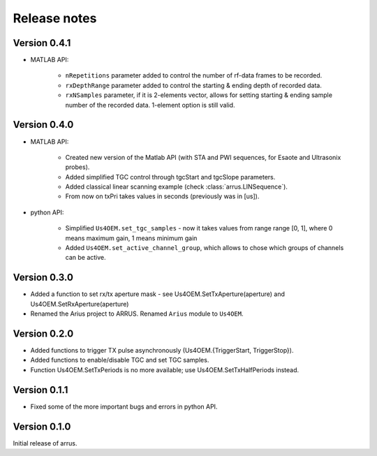 Release notes
=============

Version 0.4.1
-------------

- MATLAB API:

    - ``nRepetitions`` parameter added to control the number of rf-data frames to be recorded.
    - ``rxDepthRange`` parameter added to control the starting & ending depth of recorded data.
    - ``rxNSamples`` parameter, if it is 2-elements vector, allows for setting starting & ending \
      sample number of the recorded data. 1-element option is still valid.
        

Version 0.4.0
-------------

- MATLAB API:

    - Created new version of the Matlab API (with STA and PWI sequences, for Esaote and Ultrasonix probes).
    - Added simplified TGC control through tgcStart and tgcSlope parameters.
    - Added classical linear scanning example (check :class:`arrus.LINSequence`).
    - From now on txPri takes values in seconds (previously was in [us]).

- python API:

    - Simplified ``Us4OEM.set_tgc_samples`` - now it takes values from range \
      range [0, 1], where 0 means maximum gain, 1 means minimum gain
    - Added ``Us4OEM.set_active_channel_group``, which allows to chose which \
      groups of channels can be active.

Version 0.3.0
-------------
- Added a function to set rx/tx aperture mask - see Us4OEM.SetTxAperture(aperture) and Us4OEM.SetRxAperture(aperture)
- Renamed the Arius project to ARRUS. Renamed ``Arius`` module to ``Us4OEM``.

Version 0.2.0
-------------
- Added functions to trigger TX pulse asynchronously (Us4OEM.{TriggerStart, TriggerStop}).
- Added functions to enable/disable TGC and set TGC samples.
- Function Us4OEM.SetTxPeriods is no more available; use Us4OEM.SetTxHalfPeriods instead.

Version 0.1.1
-------------
- Fixed some of the more important bugs and errors in python API.

Version 0.1.0
-------------
Initial release of arrus.
